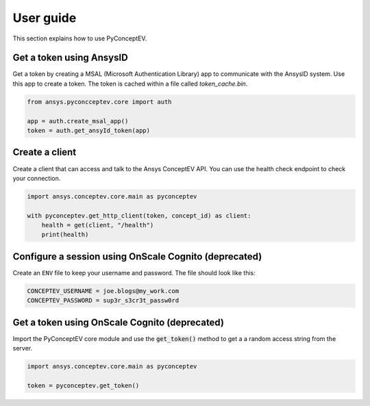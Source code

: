 .. _ref_user_guide:

User guide
##########

This section explains how to use PyConceptEV.

Get a token using AnsysID
^^^^^^^^^^^^^^^^^^^^^^^^^^^^^^^^^^^^^^^^^

Get a token by creating a MSAL (Microsoft Authentication Library) app to communicate with the AnsysID system.
Use this app to create a token.
The token is cached within a file called `token_cache.bin`.

.. code-block:: python

    from ansys.pyconcceptev.core import auth

    app = auth.create_msal_app()
    token = auth.get_ansyId_token(app)

Create a client
^^^^^^^^^^^^^^^

Create a client that can access and talk to the Ansys ConceptEV API. You can use
the health check endpoint to check your connection.

.. code-block:: python

   import ansys.conceptev.core.main as pyconceptev

   with pyconceptev.get_http_client(token, concept_id) as client:
       health = get(client, "/health")
       print(health)


Configure a session using OnScale Cognito (deprecated)
^^^^^^^^^^^^^^^^^^^^^^^^^^^^^^^^^^^^^^^^^^^^^^^^^^^^^^^^

Create an ``ENV`` file to keep your username and password.
The file should look like this:

.. code-block:: bash

   CONCEPTEV_USERNAME = joe.blogs@my_work.com
   CONCEPTEV_PASSWORD = sup3r_s3cr3t_passw0rd


Get a token using OnScale Cognito (deprecated)
^^^^^^^^^^^^^^^^^^^^^^^^^^^^^^^^^^^^^^^^^^^^^^

Import the PyConceptEV core module and use the :code:`get_token()` method to get a
a random access string from the server.

.. code-block:: python

   import ansys.conceptev.core.main as pyconceptev

   token = pyconceptev.get_token()



